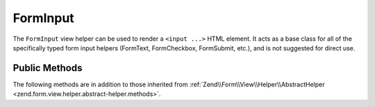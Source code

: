 .. _zend.form.view.helper.form-input:

FormInput
^^^^^^^^^

The ``FormInput`` view helper can be used to render a ``<input ...>`` HTML element.
It acts as a base class for all of the specifically typed form input helpers
(FormText, FormCheckbox, FormSubmit, etc.), and is not suggested for direct use.

.. _zend.form.view.helper.form-input.methods:

Public Methods
++++++++++++++

The following methods are in addition to those inherited from :ref:`Zend\\Form\\View\\Helper\\AbstractHelper <zend.form.view.helper.abstract-helper.methods>`.



